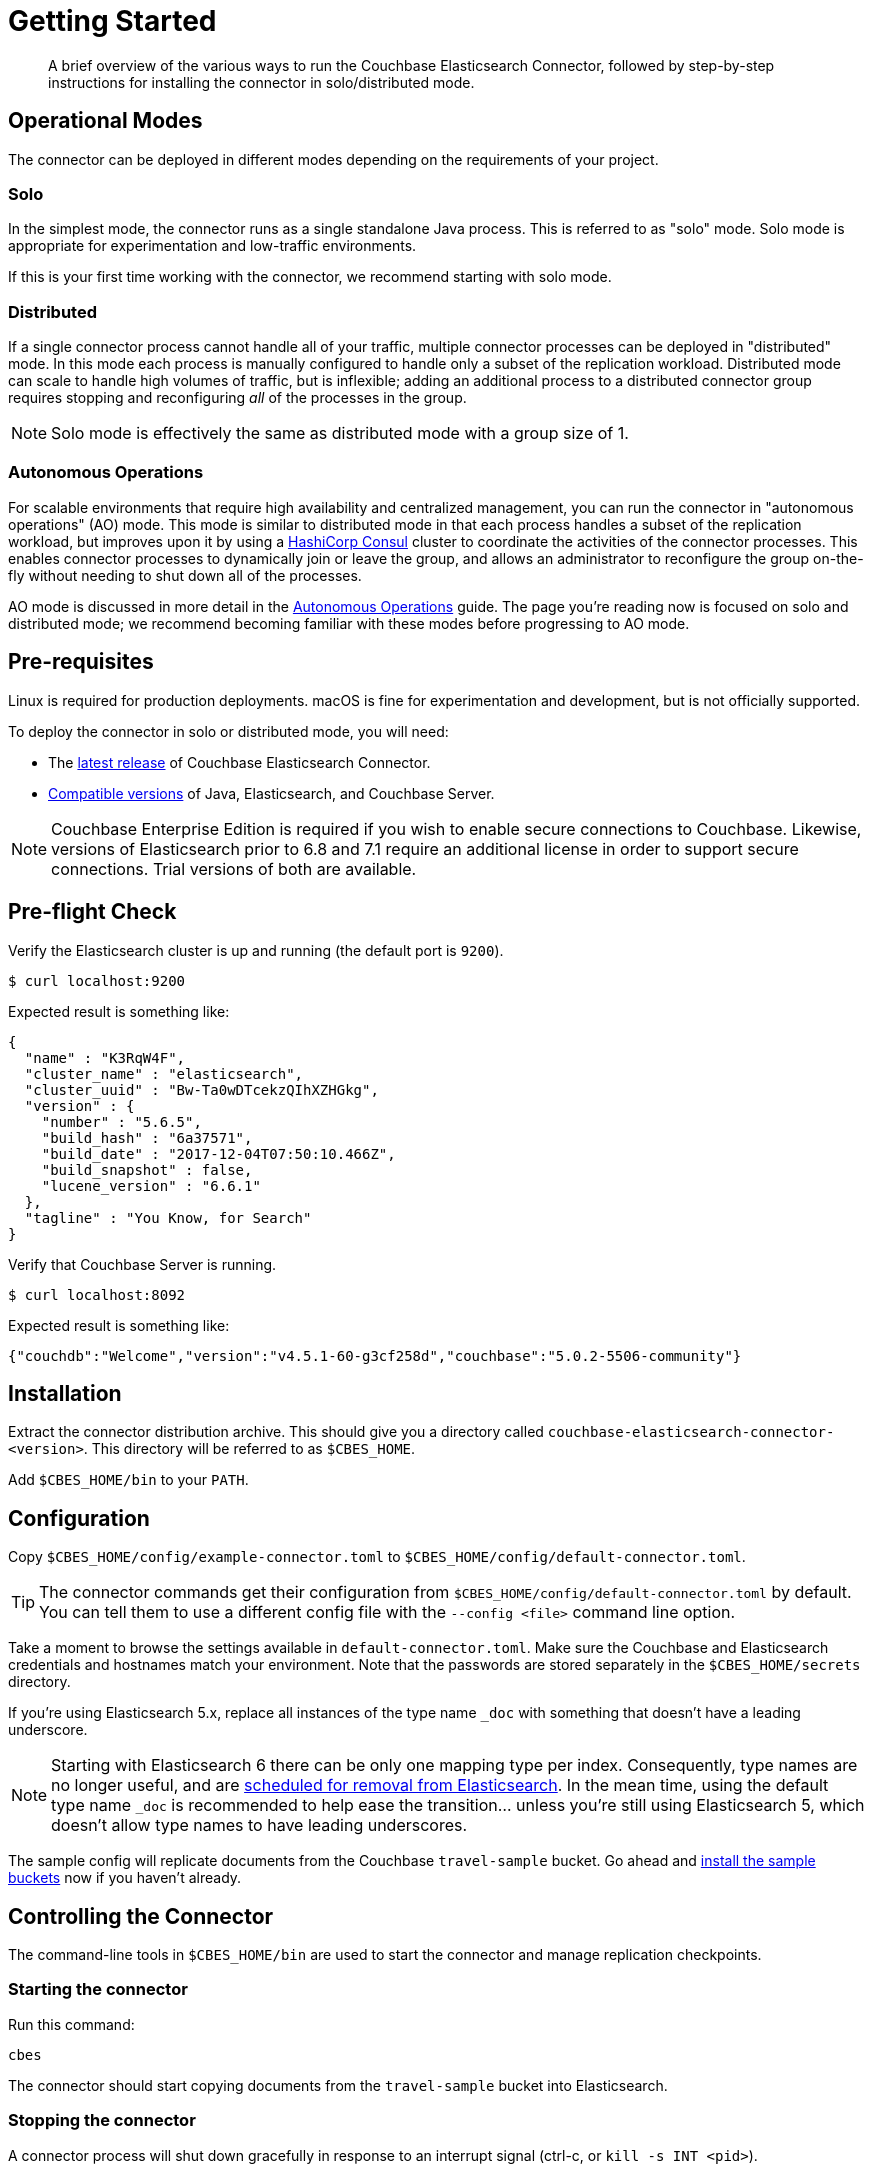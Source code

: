 = Getting Started
:description: Learn how to install the Elasticsearch Connector.

[abstract]
A brief overview of the various ways to run the Couchbase Elasticsearch Connector, followed by step-by-step instructions for installing the connector in solo/distributed mode.


== Operational Modes

The connector can be deployed in different modes depending on the requirements of your project.

=== Solo

In the simplest mode, the connector runs as a single standalone Java process.
This is referred to as "solo" mode.
Solo mode is appropriate for experimentation and low-traffic environments.

If this is your first time working with the connector, we recommend starting with solo mode.

=== Distributed

If a single connector process cannot handle all of your traffic, multiple connector processes can be deployed in "distributed" mode.
In this mode each process is manually configured to handle only a subset of the replication workload.
Distributed mode can scale to handle high volumes of traffic, but is inflexible; adding an additional process to a distributed connector group requires stopping and reconfiguring _all_ of the processes in the group.

NOTE: Solo mode is effectively the same as distributed mode with a group size of 1.

=== Autonomous Operations

For scalable environments that require high availability and centralized management, you can run the connector in "autonomous operations" (AO) mode.
This mode is similar to distributed mode in that each process handles a subset of the replication workload, but improves upon it by using a https://www.consul.io[HashiCorp Consul] cluster to coordinate the activities of the connector processes.
This enables connector processes to dynamically join or leave the group, and allows an administrator to reconfigure the group on-the-fly without needing to shut down all of the processes.

AO mode is discussed in more detail in the xref:autonomous-operations.adoc[Autonomous Operations] guide.
The page you're reading now is focused on solo and distributed mode; we recommend becoming familiar with these modes before progressing to AO mode.

// todo link to index page for version 3
//NOTE: These instructions are for version 4 of the Elasticsearch Connector which runs as a standalone service. Documentation for the `elasticsearch-transport-couchbase` plug-in for Elasticsearch is over here.

== Pre-requisites

Linux is required for production deployments.
macOS is fine for experimentation and development, but is not officially supported.

To deploy the connector in solo or distributed mode, you will need:

* The xref:release-notes.adoc[latest release] of Couchbase Elasticsearch Connector.

* xref:compatibility.adoc[Compatible versions] of Java, Elasticsearch, and Couchbase Server.

NOTE: Couchbase Enterprise Edition is required if you wish to enable secure connections to Couchbase.
Likewise, versions of Elasticsearch prior to 6.8 and 7.1 require an additional license in order to support secure connections.
Trial versions of both are available.

== Pre-flight Check

Verify the Elasticsearch cluster is up and running (the default port is `9200`).

[source,console]
----
$ curl localhost:9200
----
Expected result is something like:
[source,json]
----
{
  "name" : "K3RqW4F",
  "cluster_name" : "elasticsearch",
  "cluster_uuid" : "Bw-Ta0wDTcekzQIhXZHGkg",
  "version" : {
    "number" : "5.6.5",
    "build_hash" : "6a37571",
    "build_date" : "2017-12-04T07:50:10.466Z",
    "build_snapshot" : false,
    "lucene_version" : "6.6.1"
  },
  "tagline" : "You Know, for Search"
}
----

Verify that Couchbase Server is running.

[source,console]
----
$ curl localhost:8092
----
Expected result is something like:
[source,json]
----
{"couchdb":"Welcome","version":"v4.5.1-60-g3cf258d","couchbase":"5.0.2-5506-community"}
----

== Installation

Extract the connector distribution archive.
This should give you a directory called `couchbase-elasticsearch-connector-<version>`.
This directory will be referred to as `$CBES_HOME`.

Add `$CBES_HOME/bin` to your `PATH`.

== Configuration

Copy `$CBES_HOME/config/example-connector.toml` to `$CBES_HOME/config/default-connector.toml`.

TIP: The connector commands get their configuration from `$CBES_HOME/config/default-connector.toml` by default.
You can tell them to use a different config file with the `--config <file>` command line option.

Take a moment to browse the settings available in `default-connector.toml`.
Make sure the Couchbase and Elasticsearch credentials and hostnames match your environment.
Note that the passwords are stored separately in the `$CBES_HOME/secrets` directory.

If you're using Elasticsearch 5.x, replace all instances of the type name `_doc` with something that doesn't have a leading underscore.

NOTE: Starting with Elasticsearch 6 there can be only one mapping type per index.
Consequently, type names are no longer useful, and are https://www.elastic.co/guide/en/elasticsearch/reference/6.x/removal-of-types.html#_schedule_for_removal_of_mapping_types[scheduled for removal from Elasticsearch].
In the mean time, using the default type name `_doc` is recommended to help ease the transition... unless you're still using Elasticsearch 5, which doesn't allow type names to have leading underscores.

The sample config will replicate documents from the Couchbase `travel-sample` bucket.
Go ahead and https://developer.couchbase.com/documentation/server/current/settings/install-sample-buckets.html[install the sample buckets] now if you haven't already.

== Controlling the Connector

The command-line tools in `$CBES_HOME/bin` are used to start the connector and manage replication checkpoints.

=== Starting the connector

Run this command:

    cbes

The connector should start copying documents from the `travel-sample` bucket into Elasticsearch.

=== Stopping the connector

A connector process will shut down gracefully in response to an interrupt signal
(ctrl-c, or `kill -s INT <pid>`).

== Distributed Mode

The throughput of the connector is limited by the time it takes for Elasticsearch to index documents.
If you determine a single instance of the connector is unable to saturate your Elasticsearch indexing capacity, you can run multiple instances of the connector in distributed mode for horizontal scalability.

A Couchbase bucket consists of many separate partitions known as virtual buckets (often abbreviated as "vbuckets").
When the connector runs in distributed mode, each instance of the connector is responsible for replicating a different subset of the vbuckets.

To run the connector in distributed mode, install the connector on multiple machines.
Make sure the connector configuration is identical on each machine, except for the `memberNumber` config key, which must be unique within the group.
Set the `totalMembers` config key to the total number of connector processes in the group.

WARNING: Make sure to stop all of the connector instances in a group before changing the number of instances in the group.

When a connector instance runs in distributed mode, it replicates from only the vbuckets that correspond to its group membership configuration.

== Managing Checkpoints

The connector periodically saves its replication state by writing metadata documents to the Couchbase bucket.
These documents have IDs starting with `_connector:cbes:`

Command line tools are provided to manage the replication checkpoint.

CAUTION: You must stop all connector instances in a group before modifying the replication checkpoint, otherwise the changes will not take effect.
(This restriction does not apply when running in xref:autonomous-operations.adoc[Autonomous Operations mode].)

The following commands are specific to the solo and distributed modes.
xref:autonomous-operations.adoc[Autonomous Operations mode] has its own separate commands for managing checkpoints.

[#save-checkpoint]
=== Saving the current replication state

To create a backup of the current state:

    cbes-checkpoint-backup --output <checkpoint.json>

This will create a checkpoint document on the local filesystem.
On Linux, to include a timestamp in the filename:

    cbes-checkpoint-backup \
        --output checkpoint-$(date -u +%Y-%m-%dT%H:%M:%SZ).json

This command is safe to use while the connector is running, and can be triggered from a cron job to create periodic backups.

[#restore-checkpoint]
=== Reverting to a saved checkpoint

If you want to rewind the event stream and re-index documents starting from a saved checkpoint, first stop all running connector processes in the connector group.
Then run:

    cbes-checkpoint-restore --input <checkpoint.json>

The next time you run the connector, it will resume from the checkpoint you just restored.

[#reset-checkpoint]
=== Resetting the connector

If you want to discard all replication state and start streaming from the beginning, first stop all of the connector processes, then run:

    cbes-checkpoint-clear

Or, if you want to reset the connector so it starts from the
current state of the bucket:

    cbes-checkpoint-clear --catch-up

== What's Next?

After successfully deploying the connector in solo or distributed mode, you're ready to dive into the xref:autonomous-operations.adoc[Autonomous Operations] guide.

